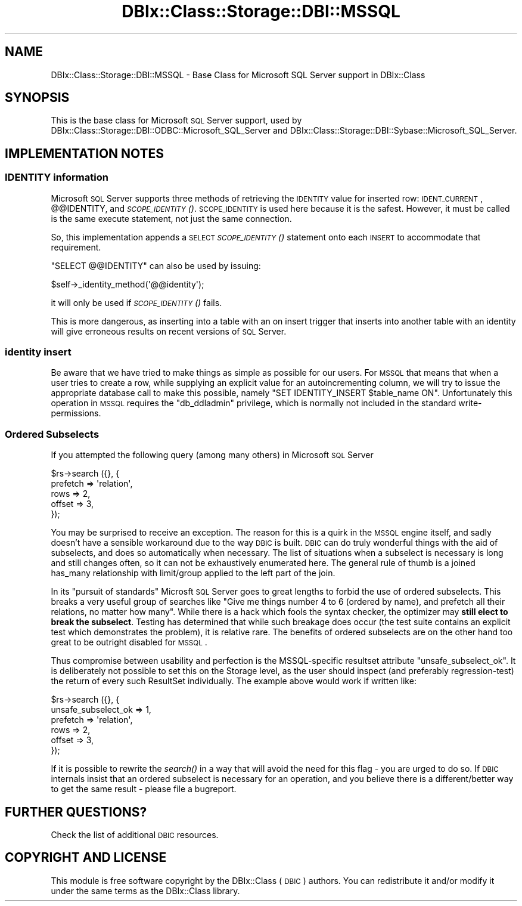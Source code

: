 .\" Automatically generated by Pod::Man 2.25 (Pod::Simple 3.20)
.\"
.\" Standard preamble:
.\" ========================================================================
.de Sp \" Vertical space (when we can't use .PP)
.if t .sp .5v
.if n .sp
..
.de Vb \" Begin verbatim text
.ft CW
.nf
.ne \\$1
..
.de Ve \" End verbatim text
.ft R
.fi
..
.\" Set up some character translations and predefined strings.  \*(-- will
.\" give an unbreakable dash, \*(PI will give pi, \*(L" will give a left
.\" double quote, and \*(R" will give a right double quote.  \*(C+ will
.\" give a nicer C++.  Capital omega is used to do unbreakable dashes and
.\" therefore won't be available.  \*(C` and \*(C' expand to `' in nroff,
.\" nothing in troff, for use with C<>.
.tr \(*W-
.ds C+ C\v'-.1v'\h'-1p'\s-2+\h'-1p'+\s0\v'.1v'\h'-1p'
.ie n \{\
.    ds -- \(*W-
.    ds PI pi
.    if (\n(.H=4u)&(1m=24u) .ds -- \(*W\h'-12u'\(*W\h'-12u'-\" diablo 10 pitch
.    if (\n(.H=4u)&(1m=20u) .ds -- \(*W\h'-12u'\(*W\h'-8u'-\"  diablo 12 pitch
.    ds L" ""
.    ds R" ""
.    ds C` ""
.    ds C' ""
'br\}
.el\{\
.    ds -- \|\(em\|
.    ds PI \(*p
.    ds L" ``
.    ds R" ''
'br\}
.\"
.\" Escape single quotes in literal strings from groff's Unicode transform.
.ie \n(.g .ds Aq \(aq
.el       .ds Aq '
.\"
.\" If the F register is turned on, we'll generate index entries on stderr for
.\" titles (.TH), headers (.SH), subsections (.SS), items (.Ip), and index
.\" entries marked with X<> in POD.  Of course, you'll have to process the
.\" output yourself in some meaningful fashion.
.ie \nF \{\
.    de IX
.    tm Index:\\$1\t\\n%\t"\\$2"
..
.    nr % 0
.    rr F
.\}
.el \{\
.    de IX
..
.\}
.\" ========================================================================
.\"
.IX Title "DBIx::Class::Storage::DBI::MSSQL 3"
.TH DBIx::Class::Storage::DBI::MSSQL 3 "2014-10-23" "perl v5.16.3" "User Contributed Perl Documentation"
.\" For nroff, turn off justification.  Always turn off hyphenation; it makes
.\" way too many mistakes in technical documents.
.if n .ad l
.nh
.SH "NAME"
DBIx::Class::Storage::DBI::MSSQL \- Base Class for Microsoft SQL Server support
in DBIx::Class
.SH "SYNOPSIS"
.IX Header "SYNOPSIS"
This is the base class for Microsoft \s-1SQL\s0 Server support, used by
DBIx::Class::Storage::DBI::ODBC::Microsoft_SQL_Server and
DBIx::Class::Storage::DBI::Sybase::Microsoft_SQL_Server.
.SH "IMPLEMENTATION NOTES"
.IX Header "IMPLEMENTATION NOTES"
.SS "\s-1IDENTITY\s0 information"
.IX Subsection "IDENTITY information"
Microsoft \s-1SQL\s0 Server supports three methods of retrieving the \s-1IDENTITY\s0
value for inserted row: \s-1IDENT_CURRENT\s0, @@IDENTITY, and \s-1\fISCOPE_IDENTITY\s0()\fR.
\&\s-1SCOPE_IDENTITY\s0 is used here because it is the safest.  However, it must
be called is the same execute statement, not just the same connection.
.PP
So, this implementation appends a \s-1SELECT\s0 \s-1\fISCOPE_IDENTITY\s0()\fR statement
onto each \s-1INSERT\s0 to accommodate that requirement.
.PP
\&\f(CW\*(C`SELECT @@IDENTITY\*(C'\fR can also be used by issuing:
.PP
.Vb 1
\&  $self\->_identity_method(\*(Aq@@identity\*(Aq);
.Ve
.PP
it will only be used if \s-1\fISCOPE_IDENTITY\s0()\fR fails.
.PP
This is more dangerous, as inserting into a table with an on insert trigger that
inserts into another table with an identity will give erroneous results on
recent versions of \s-1SQL\s0 Server.
.SS "identity insert"
.IX Subsection "identity insert"
Be aware that we have tried to make things as simple as possible for our users.
For \s-1MSSQL\s0 that means that when a user tries to create a row, while supplying an
explicit value for an autoincrementing column, we will try to issue the
appropriate database call to make this possible, namely \f(CW\*(C`SET IDENTITY_INSERT
$table_name ON\*(C'\fR. Unfortunately this operation in \s-1MSSQL\s0 requires the
\&\f(CW\*(C`db_ddladmin\*(C'\fR privilege, which is normally not included in the standard
write-permissions.
.SS "Ordered Subselects"
.IX Subsection "Ordered Subselects"
If you attempted the following query (among many others) in Microsoft \s-1SQL\s0
Server
.PP
.Vb 5
\& $rs\->search ({}, {
\&  prefetch => \*(Aqrelation\*(Aq,
\&  rows => 2,
\&  offset => 3,
\& });
.Ve
.PP
You may be surprised to receive an exception. The reason for this is a quirk
in the \s-1MSSQL\s0 engine itself, and sadly doesn't have a sensible workaround due
to the way \s-1DBIC\s0 is built. \s-1DBIC\s0 can do truly wonderful things with the aid of
subselects, and does so automatically when necessary. The list of situations
when a subselect is necessary is long and still changes often, so it can not
be exhaustively enumerated here. The general rule of thumb is a joined
has_many relationship with limit/group
applied to the left part of the join.
.PP
In its \*(L"pursuit of standards\*(R" Microsft \s-1SQL\s0 Server goes to great lengths to
forbid the use of ordered subselects. This breaks a very useful group of
searches like \*(L"Give me things number 4 to 6 (ordered by name), and prefetch
all their relations, no matter how many\*(R". While there is a hack which fools
the syntax checker, the optimizer may \fBstill elect to break the subselect\fR.
Testing has determined that while such breakage does occur (the test suite
contains an explicit test which demonstrates the problem), it is relative
rare. The benefits of ordered subselects are on the other hand too great to be
outright disabled for \s-1MSSQL\s0.
.PP
Thus compromise between usability and perfection is the MSSQL-specific
resultset attribute \f(CW\*(C`unsafe_subselect_ok\*(C'\fR.
It is deliberately not possible to set this on the Storage level, as the user
should inspect (and preferably regression-test) the return of every such
ResultSet individually. The example above would work if written like:
.PP
.Vb 6
\& $rs\->search ({}, {
\&  unsafe_subselect_ok => 1,
\&  prefetch => \*(Aqrelation\*(Aq,
\&  rows => 2,
\&  offset => 3,
\& });
.Ve
.PP
If it is possible to rewrite the \fIsearch()\fR in a way that will avoid the need
for this flag \- you are urged to do so. If \s-1DBIC\s0 internals insist that an
ordered subselect is necessary for an operation, and you believe there is a
different/better way to get the same result \- please file a bugreport.
.SH "FURTHER QUESTIONS?"
.IX Header "FURTHER QUESTIONS?"
Check the list of additional \s-1DBIC\s0 resources.
.SH "COPYRIGHT AND LICENSE"
.IX Header "COPYRIGHT AND LICENSE"
This module is free software copyright
by the DBIx::Class (\s-1DBIC\s0) authors. You can
redistribute it and/or modify it under the same terms as the
DBIx::Class library.
